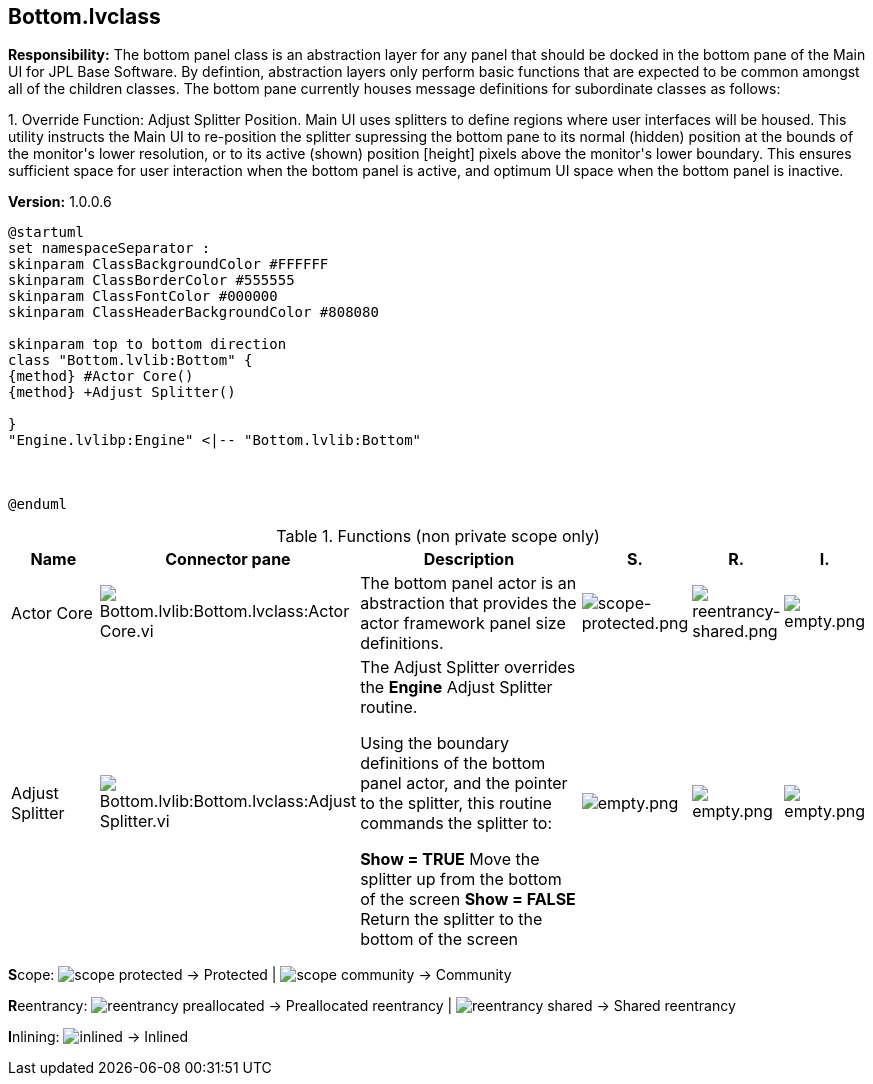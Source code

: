 == Bottom.lvclass

*Responsibility:*
+++The bottom panel class is an abstraction layer for any panel that should be docked in the bottom pane of the Main UI for JPL Base Software.   By defintion, abstraction layers only perform basic functions that are expected to be common amongst all of the children classes.  The bottom pane currently houses message definitions for subordinate classes as follows:+++

+++1.  Override Function:  Adjust Splitter Position.  Main UI uses splitters to define regions where user interfaces will be housed.  This utility instructs the Main UI to re-position the splitter supressing the bottom pane to its normal (hidden) position at the bounds of the monitor's lower resolution, or to its active (shown) position [height] pixels above the monitor's lower boundary.  This ensures sufficient space for user interaction when the bottom panel is active, and optimum UI space when the bottom panel is inactive.+++


*Version:* 1.0.0.6

[plantuml, format="svg", align="center"]
....
@startuml
set namespaceSeparator :
skinparam ClassBackgroundColor #FFFFFF
skinparam ClassBorderColor #555555
skinparam ClassFontColor #000000
skinparam ClassHeaderBackgroundColor #808080

skinparam top to bottom direction
class "Bottom.lvlib:Bottom" {
{method} #Actor Core()
{method} +Adjust Splitter()

}
"Engine.lvlibp:Engine" <|-- "Bottom.lvlib:Bottom"



@enduml
....

.Functions (non private scope only)
[cols="<.<4d,<.<8a,<.<12d,<.<1a,<.<1a,<.<1a", %autowidth, frame=all, grid=all, stripes=none]
|===
|Name |Connector pane |Description |S. |R. |I.

|Actor Core
|image:Bottom.lvlib_Bottom.lvclass_Actor_Core.vi.png[Bottom.lvlib:Bottom.lvclass:Actor Core.vi]
|+++The bottom panel actor is an abstraction that provides the actor framework panel size definitions.+++

|image:scope-protected.png[scope-protected.png]
|image:reentrancy-shared.png[reentrancy-shared.png]
|image:empty.png[empty.png]

|Adjust Splitter
|image:Bottom.lvlib_Bottom.lvclass_Adjust_Splitter.vi.png[Bottom.lvlib:Bottom.lvclass:Adjust Splitter.vi]
|+++The Adjust Splitter overrides the <b>Engine</b> Adjust Splitter routine.+++

+++Using the boundary definitions of the bottom panel actor, and the pointer to the splitter, this routine commands the splitter to:+++

+++<b>Show = TRUE</b>  Move the splitter up from the bottom of the screen+++
+++ <b>Show = FALSE</b>  Return the  splitter to the bottom of the screen +++

|image:empty.png[empty.png]
|image:empty.png[empty.png]
|image:empty.png[empty.png]
|===

**S**cope: image:scope-protected.png[] -> Protected | image:scope-community.png[] -> Community

**R**eentrancy: image:reentrancy-preallocated.png[] -> Preallocated reentrancy | image:reentrancy-shared.png[] -> Shared reentrancy

**I**nlining: image:inlined.png[] -> Inlined
